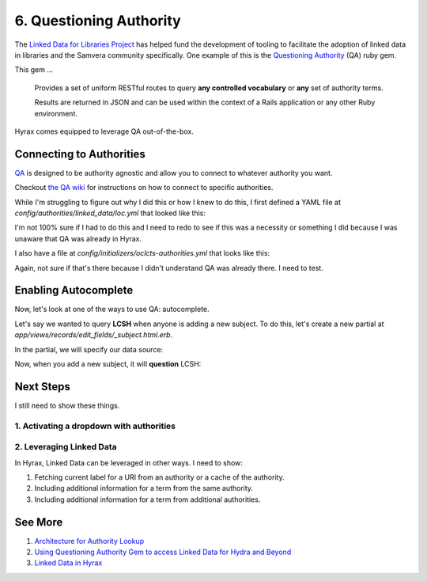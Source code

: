 6. Questioning Authority
========================

.. image:: ../images/chicagofest.jpg

The `Linked Data for Libraries Project <https://ld4l.org/ld4l-2014/overview>`_ has helped fund the development of tooling
to facilitate the adoption of linked data in libraries and the Samvera community specifically. One example of this is
the `Questioning Authority <https://github.com/samvera/questioning_authority>`_ (QA) ruby gem.

This gem ...

    Provides a set of uniform RESTful routes to query **any controlled vocabulary** or **any** set of authority terms.

    Results are returned in JSON and can be used within the context of a Rails application or any other Ruby environment.

Hyrax comes equipped to leverage QA out-of-the-box.

Connecting to Authorities
-------------------------

`QA <https://github.com/samvera/questioning_authority/wiki>`_ is designed to be authority agnostic and allow you to
connect to whatever authority you want.

Checkout `the QA wiki <https://github.com/samvera/questioning_authority/wiki>`_ for instructions on how to connect to
specific authorities.

While I'm struggling to figure out why I did this or how I knew to do this, I first defined a YAML file at
`config/authorities/linked_data/loc.yml` that looked like this:

.. code-block:: yaml
    :linenos:

    {
      "QA_CONFIG_VERSION": "2.1",
      "prefixes": {
        "loc":     "http://id.loc.gov/vocabulary/identifiers/",
        "madsrdf": "http://www.loc.gov/mads/rdf/v1#"
      },
      "term": {
        "url": {
          "@context": "http://www.w3.org/ns/hydra/context.jsonld",
          "@type":    "IriTemplate",
          "template": "http://id.loc.gov/authorities/{subauth}/{term_id}",
          "variableRepresentation": "BasicRepresentation",
          "mapping": [
            {
              "@type":    "IriTemplateMapping",
              "variable": "term_id",
              "property": "hydra:freetextQuery",
              "required": true
            },
            {
              "@type":    "IriTemplateMapping",
              "variable": "subauth",
              "property": "hydra:freetextQuery",
              "required": false,
              "default":  "names"
            }
          ]
        },
        "qa_replacement_patterns": {
          "term_id": "term_id",
          "subauth": "subauth"
        },
        "term_id": "ID",
        "language": ["en"],
        "results": {
          "id_ldpath":       "loc:lccn | madsrdf:code",
          "label_ldpath":    "skos:prefLabel :: xsd:string",
          "altlabel_ldpath": "skos:altLabel :: xsd:string",
          "sameas_ldpath":   "skos:exactMatch | owl:sameAs :: xsd:anyURI",
          "narrower_ldpath": "madsrdf:hasNarrowerAuthority :: xsd:anyURI",
          "broader_ldpath":  "madsrdf:hasBroaderAuthority :: xsd:anyURI"
        },
        "subauthorities": {
          "subjects":          "subjects",
          "names":             "names",
          "classification":    "classification",
          "child_subject":     "childrensSubjects",
          "genre":             "genreForms",
          "demographic":       "demographicTerms",
          "music_performance": "performanceMediums"
        }
      },
      "search": {}
    }

I'm not 100% sure if I had to do this and I need to redo to see if this was a necessity or something I did because
I was unaware that QA was already in Hyrax.

I also have a file at `config/initializers/oclcts-authorities.yml` that looks like this:

.. code-block:: yaml
    :linenos:

    url-pattern:
      prefix-query: http://tspilot.oclc.org/{authority-id}/?query=oclcts.rootHeading+exact+%22{query}*%22&version=1.1&operation=searchRetrieve&recordSchema=http%3A%2F%2Fzthes.z3950.org%2Fxml%2F1.0%2F&maximumRecords=10&startRecord=1&resultSetTTL=300&recordPacking=xml&recordXPath=&sortKeys=
      id-lookup: http://tspilot.oclc.org/{authority-id}/?query=dc.identifier+exact+%22{id}%22&version=1.1&operation=searchRetrieve&recordSchema=http%3A%2F%2Fzthes.z3950.org%2Fxml%2F1.0%2F&maximumRecords=10&startRecord=1&resultSetTTL=300&recordPacking=xml&recordXPath=&sortKeys=
    authorities:
      lcgft:
        name: Library of Congress Genre/Form Terms for Library and Archival Materials (LCGFT)
      bisacsh:
        name: Book Industry Study Group Subject Headings (BISAC®). Used with permission.
      fast:
        name: Faceted Application of Subject Terminology (FAST subject headings)
      gsafd:
        name: Form and genre headings for fiction and drama
      lcshac:
        name: Library of Congress AC Subject Headings
      lcsh:
        name: Library of Congress Subject Headings
      mesh:
        name: Medical Subject Headings (MeSH®)
      lctgm:
        name: "Thesaurus for graphic materials: TGM I, Subject terms"
      gmgpc:
        name: "Thesaurus for graphic materials: TGM II, Genre terms"
      meta:
        name: Controlled Vocabulary Metadata


Again, not sure if that's there because I didn't understand QA was already there.  I need to test.

Enabling Autocomplete
---------------------

Now, let's look at one of the ways to use QA: autocomplete.

Let's say we wanted to query **LCSH** when anyone is adding a new subject. To do this, let's create a new partial at
`app/views/records/edit_fields/_subject.html.erb`.



In the partial, we will specify our data source:

.. code-block:: ruby
    :linenos:
    :emphasize-lines: 5

    <%= f.input key,
    as: :multi_value,
    input_html: {
      class: 'form-control',
      data: { 'autocomplete-url' => "/authorities/search/loc/subjects",
              'autocomplete' => key }
    },
    required: f.object.required?(key) %>

Now, when you add a new subject, it will **question** LCSH:

.. image:: ../images/Autocomplete.gif

Next Steps
----------

I still need to show these things.

=========================================
1. Activating a dropdown with authorities
=========================================

=========================
2. Leveraging Linked Data
=========================

In Hyrax, Linked Data can be leveraged in other ways.  I need to show:

1. Fetching current label for a URI from an authority or a cache of the authority.
2. Including additional information for a term from the same authority.
3. Including additional information for a term from additional authorities.

See More
--------

1. `Architecture for Authority Lookup <https://wiki.lyrasis.org/display/ld4lLABS/Architecture+for+Authority+Lookup>`_
2. `Using Questioning Authority Gem to access Linked Data for Hydra and Beyond <https://docs.google.com/presentation/d/12wxAgsMC0C03IJcX18QLT6VhmKPgbWq6LmGTVSOfEw8/edit#slide=id.g202f49a705_2_117>`_
3. `Linked Data in Hyrax <https://docs.google.com/presentation/d/1tlbjvIt-V9D11TJZ8zHNZBwTUOtREGWlMoUKvJX1sI4/edit#slide=id.g1daf2d4a0f_2_19>`_
